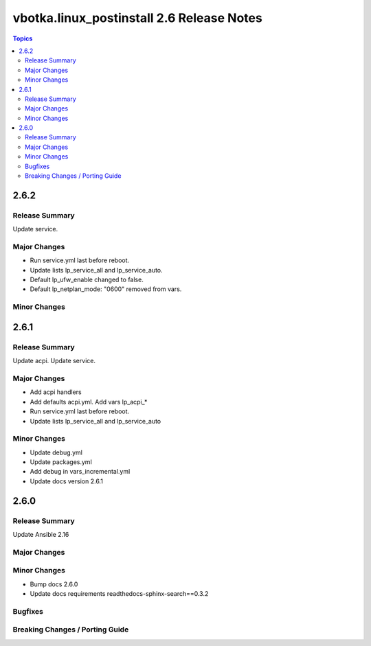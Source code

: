 ==========================================
vbotka.linux_postinstall 2.6 Release Notes
==========================================

.. contents:: Topics


2.6.2
=====

Release Summary
---------------
Update service.

Major Changes
-------------
* Run service.yml last before reboot.
* Update lists lp_service_all and lp_service_auto.
* Default lp_ufw_enable changed to false.
* Default lp_netplan_mode: "0600" removed from vars.

Minor Changes
-------------


2.6.1
=====

Release Summary
---------------
Update acpi. Update service.

Major Changes
-------------
* Add acpi handlers
* Add defaults acpi.yml. Add vars lp_acpi_*
* Run service.yml last before reboot.
* Update lists lp_service_all and lp_service_auto

Minor Changes
-------------
* Update debug.yml
* Update packages.yml
* Add debug in vars_incremental.yml
* Update docs version 2.6.1


2.6.0
=====

Release Summary
---------------
Update Ansible 2.16

Major Changes
-------------

Minor Changes
-------------
* Bump docs 2.6.0
* Update docs requirements readthedocs-sphinx-search==0.3.2

Bugfixes
--------

Breaking Changes / Porting Guide
--------------------------------
